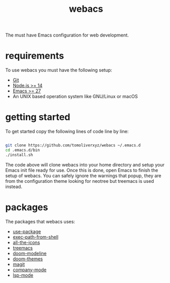#+TITLE: webacs

The must have Emacs configuration for web development.

* requirements
To use webacs you must have the following setup:

- [[https://git-scm.com][Git]]
- [[https://nodejs.org][Node.js >= 14]]
- [[https://www.gnu.org/software/emacs][Emacs >= 27]]
- An UNIX based operation system like GNU/Linux or macOS

* getting started
To get started copy the following lines of code line by line:

#+BEGIN_SRC sh

  git clone https://github.com/tomoliverxyz/webacs ~/.emacs.d
  cd .emacs.d/bin
  ./install.sh

#+END_SRC

The code above will clone webacs into your home directory and setup your Emacs init file ready for use.
Once this is done, open Emacs to finish the setup of webacs.
You can safely ignore the warnings that popup, they are from the configuration theme looking for neotree but treemacs is used instead.

* packages
The packages that webacs uses:

- [[https://github.com/jwiegley/use-package][use-package]]
- [[https://github.com/purcell/exec-path-from-shell][exec-path-from-shell]]
- [[https://github.com/domtronn/all-the-icons.el][all-the-icons]]
- [[https://github.com/Alexander-Miller/treemacs][treemacs]]
- [[https://github.com/seagle0128/doom-modeline][doom-modeline]]
- [[https://github.com/hlissner/emacs-doom-themes][doom-themes]]
- [[https://github.com/magit/magit][magit]]
- [[https://github.com/company-mode/company-mode][company-mode]]
- [[https://github.com/emacs-lsp/lsp-mode][lsp-mode]]
